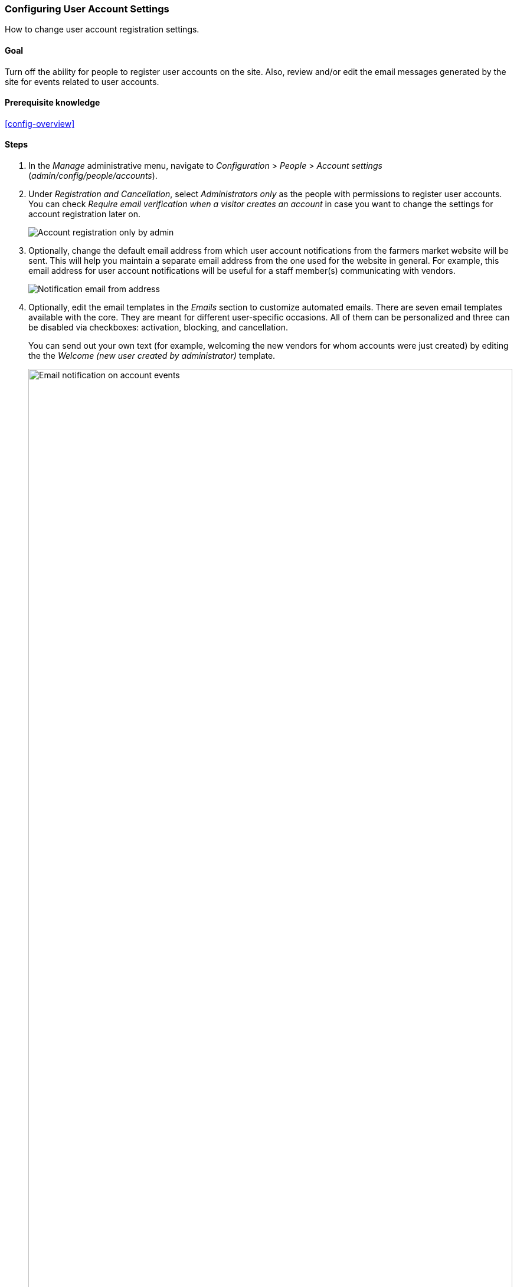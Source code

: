 [[config-user]]

=== Configuring User Account Settings

[role="summary"]
How to change user account registration settings.

(((User,configuring account setting)))
(((Account setting,configuring)))
(((Security,managing user accounts)))
(((Security,user account settings)))

==== Goal

Turn off the ability for people to register user accounts on the site. Also,
review and/or edit the email messages generated by the site for events related
to user accounts.

==== Prerequisite knowledge

<<config-overview>>

//==== Site prerequisites

==== Steps

. In the _Manage_ administrative menu, navigate to _Configuration_ > _People_ >
_Account settings_ (_admin/config/people/accounts_).

. Under _Registration and Cancellation_, select _Administrators only_ as the
people with permissions to register user accounts. You can check _Require email
verification when a visitor creates an account_ in case you want to change the
settings for account registration later on.
+
--
// Registration and cancellation section of admin/config/people/accounts.
image:images/config-user_account_reg.png["Account registration only by admin"]
--

. Optionally, change the default email address from which user account
notifications from the farmers market website will be sent. This will help you
maintain a separate email address from the one used for the website in
general. For example, this email address for user account notifications will be
useful for a staff member(s) communicating with vendors.
+
--
// Email address section of admin/config/people/accounts.
image:images/config-user_from_email.png["Notification email from address"]
--

. Optionally, edit the email templates in the _Emails_ section to customize
automated emails. There are seven email templates available with the core. They
are meant for different user-specific occasions. All of them can be personalized
and three can be disabled via checkboxes: activation, blocking, and
cancellation.
+
You can send out your own text (for example, welcoming the new vendors for whom
accounts were just created) by editing the the _Welcome (new user created by
administrator)_ template.
+
--
// Emails section of admin/config/people/accounts.
image:images/config-user_email.png["Email notification on account events",width="100%"]
--

. Click _Save configuration_ to save the changes.

==== Expand your understanding

* <<prevent-cache-clear>>
* <<user-new-user>>

==== Related concepts

See <<user-chapter>> for more information about user accounts and permissions.

==== Additional resources

https://www.drupal.org/security/secure-configuration[Security Guide] can help
you with a more safety-focused approach to configuration.


*Attributions*

Written and edited by https://www.drupal.org/u/lolk[Laura Vass] at
https://pronovix.com/[Pronovix], and
https://www.drupal.org/u/jojyja[Jojy Alphonso] at
http://redcrackle.com[Red Crackle].
